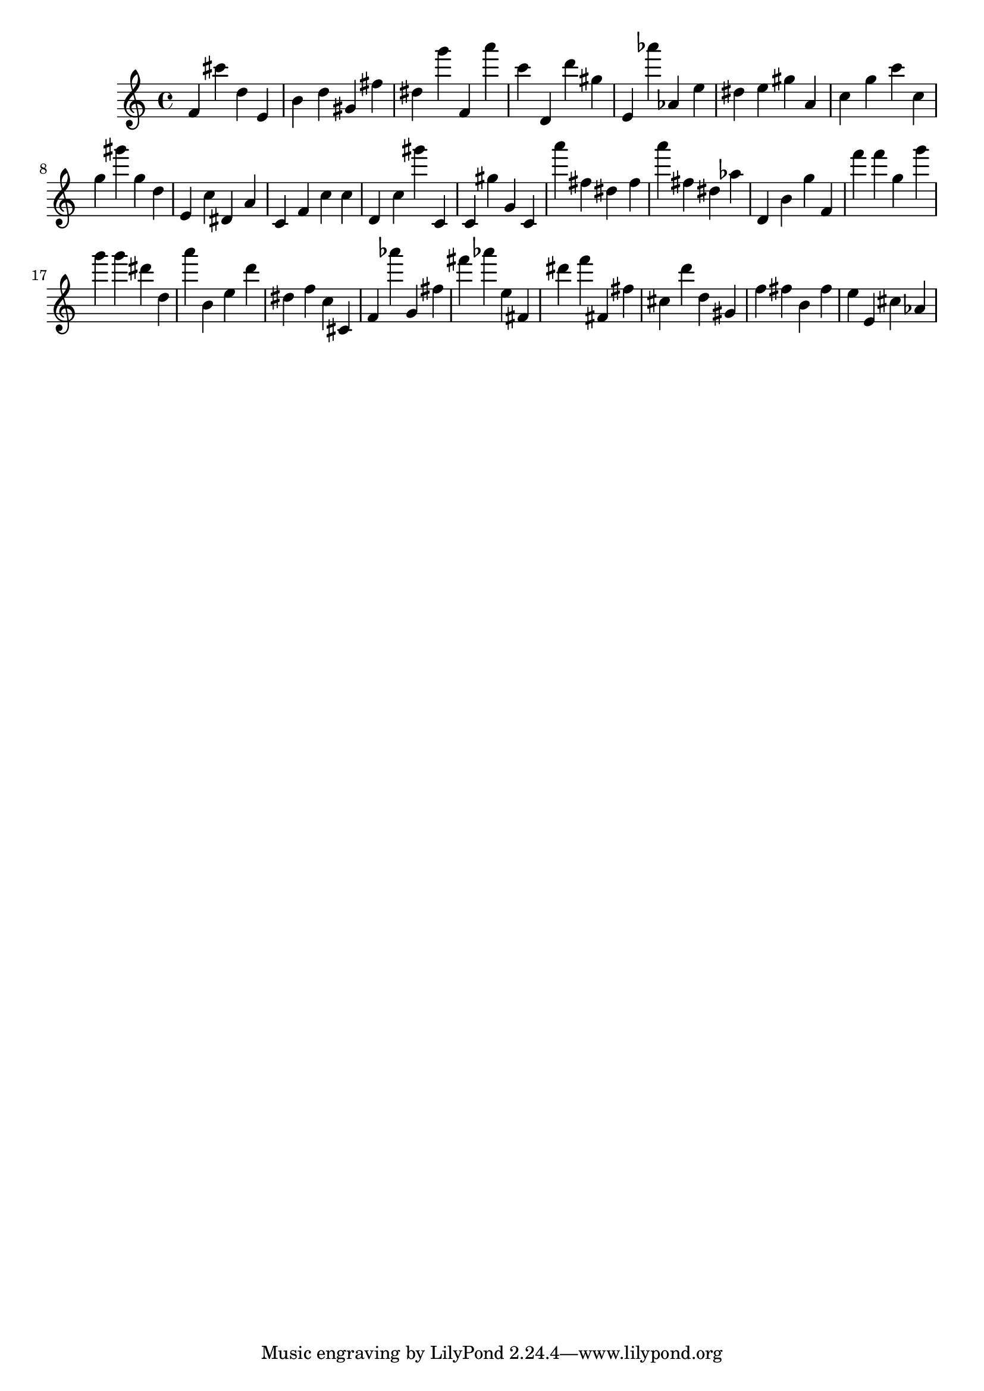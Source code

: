 \version "2.18.2"

\score {

{

\clef treble
f' cis''' d'' e' b' d'' gis' fis'' dis'' g''' f' a''' c''' d' d''' gis'' e' as''' as' e'' dis'' e'' gis'' a' c'' g'' c''' c'' g'' gis''' g'' d'' e' c'' dis' a' c' f' c'' c'' d' c'' gis''' c' c' gis'' g' c' a''' fis'' dis'' fis'' a''' fis'' dis'' as'' d' b' g'' f' f''' f''' g'' g''' g''' g''' dis''' d'' a''' b' e'' d''' dis'' f'' c'' cis' f' as''' g' fis'' fis''' as''' e'' fis' dis''' f''' fis' fis'' cis'' d''' d'' gis' f'' fis'' b' fis'' e'' e' cis'' as' 
}

 \midi { }
 \layout { }
}